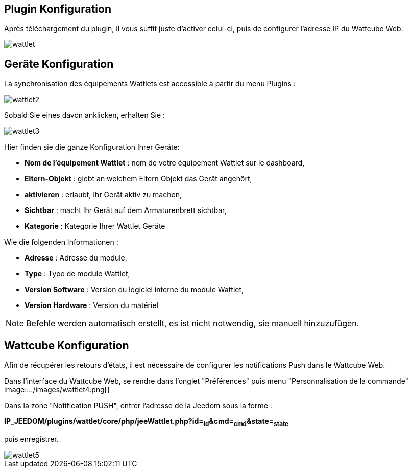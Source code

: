 == Plugin Konfiguration

Après téléchargement du plugin, il vous suffit juste d'activer celui-ci, puis de configurer l'adresse IP du Wattcube Web.

image::../images/wattlet.png[]

== Geräte Konfiguration

La synchronisation des équipements Wattlets est accessible à partir du menu Plugins : 

image::../images/wattlet2.png[]

Sobald Sie eines davon anklicken, erhalten Sie : 

image::../images/wattlet3.png[]

Hier finden sie die ganze Konfiguration Ihrer Geräte: 

* *Nom de l'équipement Wattlet* : nom de votre équipement Wattlet sur le dashboard,
* *Eltern-Objekt* : giebt an welchem Eltern Objekt das Gerät angehört,
* *aktivieren* : erlaubt, Ihr Gerät aktiv zu machen,
* *Sichtbar* : macht Ihr Gerät auf dem Armaturenbrett sichtbar,
* *Kategorie* : Kategorie Ihrer Wattlet Geräte
 
Wie die folgenden Informationen :

* *Adresse* : Adresse du module,
* *Type* : Type de module Wattlet,
* *Version Software* : Version du logiciel interne du module Wattlet,
* *Version Hardware* : Version du matériel


[NOTE]
Befehle werden automatisch erstellt, es ist nicht notwendig, sie manuell hinzuzufügen. 

== Wattcube Konfiguration

Afin de récupérer les retours d'états, il est nécessaire de configurer les notifications Push dans le Wattcube Web.

Dans l'interface du Wattcube Web, se rendre dans l'onglet "Préférences" puis menu "Personnalisation de la commande" 
image::../images/wattlet4.png[]

Dans la zone "Notification PUSH", entrer l'adresse de la Jeedom sous la forme :

*IP_JEEDOM/plugins/wattlet/core/php/jeeWattlet.php?id=~id~&cmd=~cmd~&state=~state~*

puis enregistrer.

image::../images/wattlet5.png[]